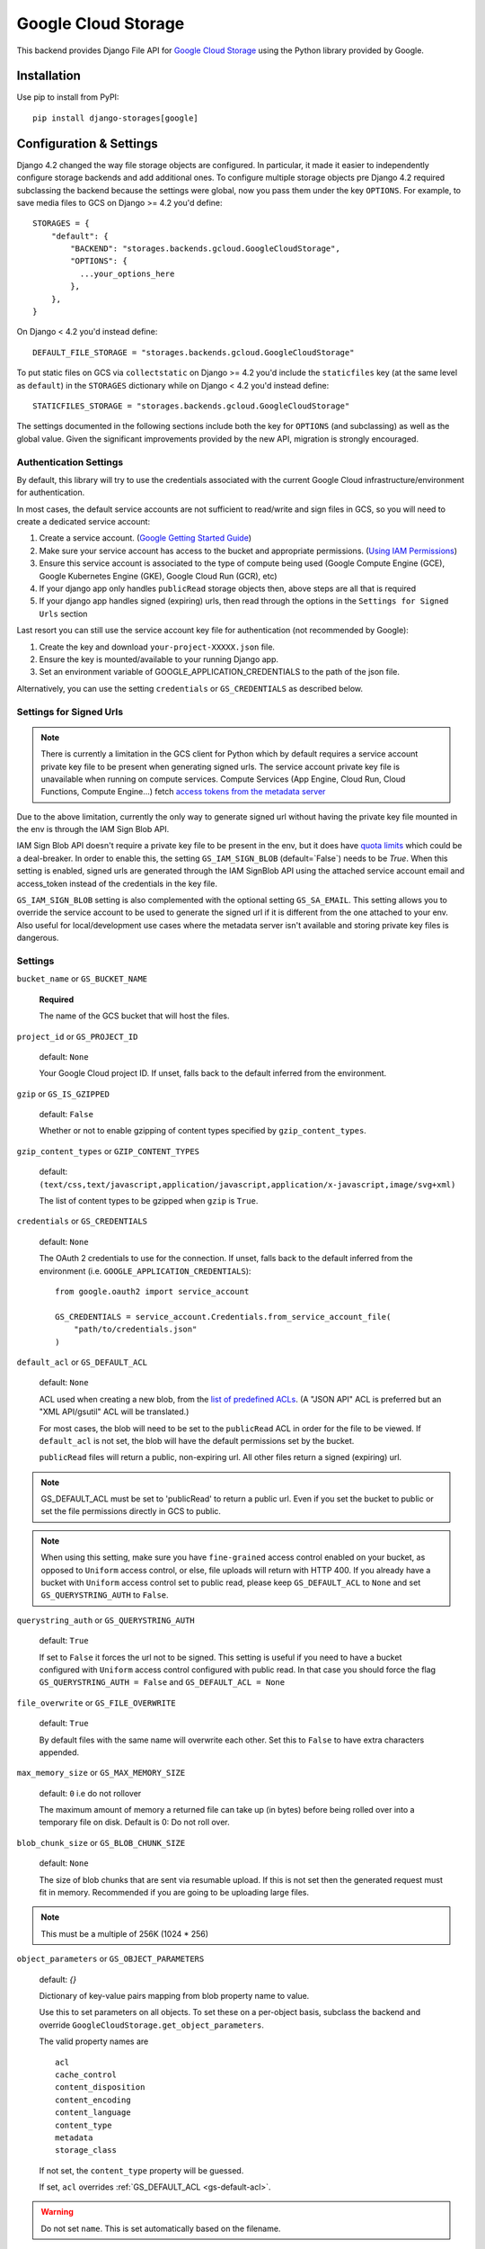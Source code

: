 Google Cloud Storage
====================

This backend provides Django File API for `Google Cloud Storage <https://cloud.google.com/storage/>`_
using the Python library provided by Google.


Installation
------------

Use pip to install from PyPI::

    pip install django-storages[google]

Configuration & Settings
------------------------

Django 4.2 changed the way file storage objects are configured. In particular, it made it easier to independently configure
storage backends and add additional ones. To configure multiple storage objects pre Django 4.2 required subclassing the backend
because the settings were global, now you pass them under the key ``OPTIONS``. For example, to save media files to GCS on Django
>= 4.2 you'd define::


  STORAGES = {
      "default": {
          "BACKEND": "storages.backends.gcloud.GoogleCloudStorage",
          "OPTIONS": {
            ...your_options_here
          },
      },
  }

On Django < 4.2 you'd instead define::

    DEFAULT_FILE_STORAGE = "storages.backends.gcloud.GoogleCloudStorage"

To put static files on GCS via ``collectstatic`` on Django >= 4.2 you'd include the ``staticfiles`` key (at the same level as
``default``) in the ``STORAGES`` dictionary while on Django < 4.2 you'd instead define::

    STATICFILES_STORAGE = "storages.backends.gcloud.GoogleCloudStorage"

The settings documented in the following sections include both the key for ``OPTIONS`` (and subclassing) as
well as the global value. Given the significant improvements provided by the new API, migration is strongly encouraged.

Authentication Settings
~~~~~~~~~~~~~~~~~~~~~~~
By default, this library will try to use the credentials associated with the
current Google Cloud infrastructure/environment for authentication.

In most cases, the default service accounts are not sufficient to read/write and sign files in GCS, so you will need to create a dedicated service account:

#. Create a service account. (`Google Getting Started Guide <https://cloud.google.com/docs/authentication/getting-started>`__)
#. Make sure your service account has access to the bucket and appropriate permissions. (`Using IAM Permissions <https://cloud.google.com/storage/docs/access-control/using-iam-permissions>`__)
#. Ensure this service account is associated to the type of compute being used (Google Compute Engine (GCE), Google Kubernetes Engine (GKE), Google Cloud Run (GCR), etc)
#. If your django app only handles ``publicRead`` storage objects then, above steps are all that is required
#. If your django app handles signed (expiring) urls, then read through the options in the ``Settings for Signed Urls`` section

Last resort you can still use the service account key file for authentication (not recommended by Google):

#. Create the key and download ``your-project-XXXXX.json`` file.
#. Ensure the key is mounted/available to your running Django app.
#. Set an environment variable of GOOGLE_APPLICATION_CREDENTIALS to the path of the json file.

Alternatively, you can use the setting ``credentials`` or ``GS_CREDENTIALS`` as described below.

Settings for Signed Urls
~~~~~~~~~~~~~~~~~~~~~~~~

.. note::
   There is currently a limitation in the GCS client for Python which by default requires a
   service account private key file to be present when generating signed urls. The service
   account private key file is unavailable when running on compute services. Compute Services
   (App Engine, Cloud Run, Cloud Functions, Compute Engine...) fetch `access tokens from the metadata server
   <https://cloud.google.com/docs/authentication/application-default-credentials>`__

Due to the above limitation, currently the only way to generate signed url without having the private key file mounted
in the env is through the IAM Sign Blob API.

IAM Sign Blob API doesn't require a private key file to be present in the env, but it does have
`quota limits <https://cloud.google.com/iam/quotas#quotas>`__ which could be a deal-breaker. In order to enable this,
the setting ``GS_IAM_SIGN_BLOB`` (default=`False`) needs to be `True`. When this setting is enabled,
signed urls are generated through the IAM SignBlob API using the attached service account email and access_token instead
of the credentials in the key file.

``GS_IAM_SIGN_BLOB`` setting is also complemented with the optional setting ``GS_SA_EMAIL``. This setting allows
you to override the service account to be used to generate the signed url if it is different from the one attached
to your env. Also useful for local/development use cases where the metadata server isn't available and storing private key
files is dangerous.

Settings
~~~~~~~~

``bucket_name`` or ``GS_BUCKET_NAME``

  **Required**

  The name of the GCS bucket that will host the files.

``project_id`` or ``GS_PROJECT_ID``

  default: ``None``

  Your Google Cloud project ID. If unset, falls back to the default inferred from the environment.

``gzip`` or ``GS_IS_GZIPPED``

  default: ``False``

  Whether or not to enable gzipping of content types specified by ``gzip_content_types``.

``gzip_content_types`` or ``GZIP_CONTENT_TYPES``

  default: ``(text/css,text/javascript,application/javascript,application/x-javascript,image/svg+xml)``

  The list of content types to be gzipped when ``gzip`` is ``True``.

.. _gs-creds:

``credentials`` or ``GS_CREDENTIALS``

  default: ``None``

  The OAuth 2 credentials to use for the connection. If unset, falls back to the default inferred from the environment
  (i.e. ``GOOGLE_APPLICATION_CREDENTIALS``)::

    from google.oauth2 import service_account

    GS_CREDENTIALS = service_account.Credentials.from_service_account_file(
        "path/to/credentials.json"
    )

.. _gs-default-acl:

``default_acl`` or ``GS_DEFAULT_ACL``

  default: ``None``

  ACL used when creating a new blob, from the
  `list of predefined ACLs <https://cloud.google.com/storage/docs/access-control/lists#predefined-acl>`_.
  (A "JSON API" ACL is preferred but an "XML API/gsutil" ACL will be
  translated.)

  For most cases, the blob will need to be set to the ``publicRead`` ACL in order for the file to be viewed.
  If ``default_acl`` is not set, the blob will have the default permissions set by the bucket.

  ``publicRead`` files will return a public, non-expiring url. All other files return
  a signed (expiring) url.

.. note::
   GS_DEFAULT_ACL must be set to 'publicRead' to return a public url. Even if you set
   the bucket to public or set the file permissions directly in GCS to public.

.. note::
    When using this setting, make sure you have ``fine-grained`` access control enabled on your bucket,
    as opposed to ``Uniform`` access control, or else, file  uploads will return with HTTP 400. If you
    already have a bucket with ``Uniform`` access control set to public read, please keep
    ``GS_DEFAULT_ACL`` to ``None`` and set ``GS_QUERYSTRING_AUTH`` to ``False``.

``querystring_auth`` or ``GS_QUERYSTRING_AUTH``

  default: ``True``

  If set to ``False`` it forces the url not to be signed. This setting is useful if you need to have a
  bucket configured with ``Uniform`` access control configured with public read. In that case you should
  force the flag ``GS_QUERYSTRING_AUTH = False`` and ``GS_DEFAULT_ACL = None``

``file_overwrite`` or ``GS_FILE_OVERWRITE``

  default: ``True``

  By default files with the same name will overwrite each other. Set this to ``False`` to have extra characters appended.

``max_memory_size`` or ``GS_MAX_MEMORY_SIZE``

  default: ``0`` i.e do not rollover

  The maximum amount of memory a returned file can take up (in bytes) before being
  rolled over into a temporary file on disk. Default is 0: Do not roll over.

``blob_chunk_size`` or ``GS_BLOB_CHUNK_SIZE``

  default: ``None``

  The size of blob chunks that are sent via resumable upload. If this is not set then the generated request
  must fit in memory. Recommended if you are going to be uploading large files.

.. note::

   This must be a multiple of 256K (1024 * 256)

``object_parameters`` or ``GS_OBJECT_PARAMETERS``

  default: `{}`

  Dictionary of key-value pairs mapping from blob property name to value.

  Use this to set parameters on all objects. To set these on a per-object
  basis, subclass the backend and override ``GoogleCloudStorage.get_object_parameters``.

  The valid property names are ::

    acl
    cache_control
    content_disposition
    content_encoding
    content_language
    content_type
    metadata
    storage_class

  If not set, the ``content_type`` property will be guessed.

  If set, ``acl`` overrides :ref:`GS_DEFAULT_ACL <gs-default-acl>`.

.. warning::

   Do not set ``name``. This is set automatically based on the filename.

``custom_endpoint`` or ``GS_CUSTOM_ENDPOINT``

  default: ``None``

  Sets a `custom endpoint <https://cloud.google.com/storage/docs/request-endpoints>`_,
  that will be used instead of ``https://storage.googleapis.com`` when generating URLs for files.

``location`` or ``GS_LOCATION``

  default: ``''``

  Subdirectory in which files will be stored.

``expiration`` or ``GS_EXPIRATION``

  default: ``timedelta(seconds=86400)``)

  The time that a generated URL is valid before expiration. The default is 1 day.
  Public files will return a url that does not expire. Files will be signed by
  the credentials provided to django-storages (See :ref:`GS Credentials <gs-creds>`).

  Note: Default Google Compute Engine (GCE) Service accounts are
  `unable to sign urls <https://googlecloudplatform.github.io/google-cloud-python/latest/storage/blobs.html#google.cloud.storage.blob.Blob.generate_signed_url>`_.

  The ``expiration`` value is handled by the underlying `Google library  <https://googlecloudplatform.github.io/google-cloud-python/latest/storage/blobs.html#google.cloud.storage.blob.Blob.generate_signed_url>`_.
  It supports `timedelta`, `datetime`, or `integer` seconds since epoch time.

  Note: The maximum value for this option is 7 days (604800 seconds) in version `v4` (See this `Github issue  <https://github.com/googleapis/python-storage/issues/456#issuecomment-856884993>`_)

``iam_sign_blob`` or ``GS_IAM_SIGN_BLOB``

  default: ``False``

  Generate signed urls using the IAM Sign Blob API which doesn't require a service account private key file to be present in the env.
  Set this setting to ``True`` if storing private key file isn't viable and would rather generate signed urls using an API.

``sa_email`` or ``GS_SA_EMAIL``

  default: ``None``

  Allows override of the service account to be used for generating signed urls using the IAM Sign Blob API.
  This setting is completely optional and should be used if the service account associated with your service/app isn't
  the one with the permissions to SignBlob. Also helpful for development use cases where private key file is not recommended.